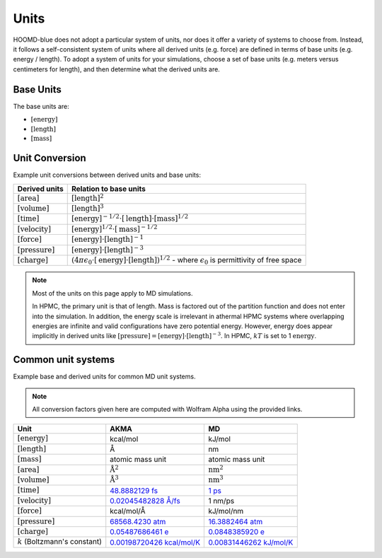 .. Copyright (c) 2009-2024 The Regents of the University of Michigan.
.. Part of HOOMD-blue, released under the BSD 3-Clause License.

Units
+++++

HOOMD-blue does not adopt a particular system of units, nor does it offer a variety of systems
to choose from. Instead, it follows a self-consistent system of units where all derived units
(e.g. force) are defined in terms of base units (e.g. energy / length). To adopt a system of units
for your simulations, choose a set of base units (e.g. meters versus centimeters for length), and
then determine what the derived units are.

Base Units
==========

The base units are:

- :math:`[\mathrm{energy}]`
- :math:`[\mathrm{length}]`
- :math:`[\mathrm{mass}]`

Unit Conversion
===============

Example unit conversions between derived units and base units:

.. list-table::
   :header-rows: 1

   * - Derived units
     - Relation to base units
   * - :math:`[\mathrm{area}]`
     - :math:`[\mathrm{length}]^2`
   * - :math:`[\mathrm{volume}]`
     - :math:`[\mathrm{length}]^3`
   * - :math:`[\mathrm{time}]`
     - :math:`[\mathrm{energy}]^{-1/2} \cdot [\mathrm{length}] \cdot [\mathrm{mass}]^{1/2}`
   * - :math:`[\mathrm{velocity}]`
     - :math:`[\mathrm{energy}]^{1/2} \cdot [\mathrm{mass}]^{-1/2}`
   * - :math:`[\mathrm{force}]`
     - :math:`[\mathrm{energy}] \cdot [\mathrm{length}]^{-1}`
   * - :math:`[\mathrm{pressure}]`
     - :math:`[\mathrm{energy}] \cdot [\mathrm{length}]^{-3}`
   * - :math:`[\mathrm{charge}]`
     - :math:`\left(4 \pi \epsilon_{0} \cdot [\mathrm{energy}] \cdot [\mathrm{length}] \right)^{1/2}`
       - where :math:`\epsilon_{0}` is permittivity of free space

.. note::

    Most of the units on this page apply to MD simulations.

    In HPMC, the primary unit is that of length. Mass is factored out of the partition function and
    does not enter into the simulation. In addition, the energy scale is irrelevant in athermal
    HPMC systems where overlapping energies are infinite and valid configurations have
    zero potential energy. However, energy does appear implicitly in derived units like
    :math:`[\mathrm{pressure}] = [\mathrm{energy}] \cdot [\mathrm{length}]^{-3}`.  In
    HPMC, :math:`kT` is set to 1 :math:`\mathrm{energy}`.

Common unit systems
===================

Example base and derived units for common MD unit systems.

.. note::

    All conversion factors given here are computed with Wolfram Alpha using the provided links.

.. list-table::
   :header-rows: 1

   * - Unit
     - AKMA
     - MD
   * - :math:`[\mathrm{energy}]`
     - kcal/mol
     - kJ/mol
   * - :math:`[\mathrm{length}]`
     - Å
     - nm
   * - :math:`[\mathrm{mass}]`
     - atomic mass unit
     - atomic mass unit
   * - :math:`[\mathrm{area}]`
     - :math:`\mathrm{Å}^2`
     - :math:`\mathrm{nm}^2`
   * - :math:`[\mathrm{volume}]`
     - :math:`\mathrm{Å}^3`
     - :math:`\mathrm{nm}^3`
   * - :math:`[\mathrm{time}]`
     - `48.8882129 fs <https://www.wolframalpha.com/input/?i=angstrom+*+amu%5E%281%2F2%29+*+%28kcal%2FAvogadro+number%29%5E%28%E2%88%921%2F2%29>`__
     - `1 ps <https://www.wolframalpha.com/input/?i=nanometer+*+amu%5E%281%2F2%29+*+%28kilojoule%2FAvogadro+number%29%5E%28%E2%88%921%2F2%29>`__
   * - :math:`[\mathrm{velocity}]`
     - `0.02045482828 Å/fs <https://www.wolframalpha.com/input/?i=%28kcal%2FAvogadro+number%29%5E%281%2F2%29+*+amu%5E%28-1%2F2%29+in+angstrom%2Ffs>`__
     - 1 nm/ps
   * - :math:`[\mathrm{force}]`
     - kcal/mol/Å
     - kJ/mol/nm
   * - :math:`[\mathrm{pressure}]`
     - `68568.4230 atm <https://www.wolframalpha.com/input/?i=%28kcal%2FAvogadro+number%29+*+angstrom%5E%28-3%29+in+atmospheres>`__
     - `16.3882464 atm <https://www.wolframalpha.com/input/?i=%28kilojoule%2FAvogadro+number%29+*+nanometer%5E%28-3%29+in+atmospheres>`__
   * - :math:`[\mathrm{charge}]`
     - `0.05487686461 e <https://www.wolframalpha.com/input/?i=sqrt%284+*+pi+*+permittivity+of+free+space+*+1+%28kcal%2FAvogadro%27s+number%29+*+1+angstrom%29+%2F+proton+charge>`__
     - `0.0848385920 e <https://www.wolframalpha.com/input/?i=sqrt%284+*+pi+*+permittivity+of+free+space+*+1+%28kilojoule%2FAvogadro%27s+number%29+*+1+nanometer%29+%2F+proton+charge>`__
   * - :math:`k` (Boltzmann's constant)
     - `0.00198720426 kcal/mol/K <https://www.wolframalpha.com/input/?i=boltzmann%27s+constant+in+kcal%2FAvogadro+number%2FK>`__
     - `0.00831446262 kJ/mol/K <https://www.wolframalpha.com/input/?i=boltzmann%27s+constant+in+kilojoues%2FAvogadro+number%2FK>`__
